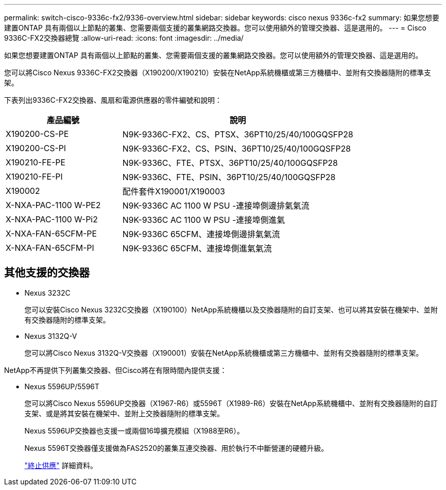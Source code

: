 ---
permalink: switch-cisco-9336c-fx2/9336-overview.html 
sidebar: sidebar 
keywords: cisco nexus 9336c-fx2 
summary: 如果您想要建置ONTAP 具有兩個以上節點的叢集、您需要兩個支援的叢集網路交換器。您可以使用額外的管理交換器、這是選用的。 
---
= Cisco 9336C-FX2交換器總覽
:allow-uri-read: 
:icons: font
:imagesdir: ../media/


[role="lead"]
如果您想要建置ONTAP 具有兩個以上節點的叢集、您需要兩個支援的叢集網路交換器。您可以使用額外的管理交換器、這是選用的。

您可以將Cisco Nexus 9336C-FX2交換器（X190200/X190210）安裝在NetApp系統機櫃或第三方機櫃中、並附有交換器隨附的標準支架。

下表列出9336C-FX2交換器、風扇和電源供應器的零件編號和說明：

[cols="1,2"]
|===
| 產品編號 | 說明 


 a| 
X190200-CS-PE
 a| 
N9K-9336C-FX2、CS、PTSX、36PT10/25/40/100GQSFP28



 a| 
X190200-CS-PI
 a| 
N9K-9336C-FX2、CS、PSIN、36PT10/25/40/100GQSFP28



 a| 
X190210-FE-PE
 a| 
N9K-9336C、FTE、PTSX、36PT10/25/40/100GQSFP28



 a| 
X190210-FE-PI
 a| 
N9K-9336C、FTE、PSIN、36PT10/25/40/100GQSFP28



 a| 
X190002
 a| 
配件套件X190001/X190003



 a| 
X-NXA-PAC-1100 W-PE2
 a| 
N9K-9336C AC 1100 W PSU -連接埠側邊排氣氣流



 a| 
X-NXA-PAC-1100 W-Pi2
 a| 
N9K-9336C AC 1100 W PSU -連接埠側進氣



 a| 
X-NXA-FAN-65CFM-PE
 a| 
N9K-9336C 65CFM、連接埠側邊排氣氣流



 a| 
X-NXA-FAN-65CFM-PI
 a| 
N9K-9336C 65CFM、連接埠側進氣氣流

|===


== 其他支援的交換器

* Nexus 3232C
+
您可以安裝Cisco Nexus 3232C交換器（X190100）NetApp系統機櫃以及交換器隨附的自訂支架、也可以將其安裝在機架中、並附有交換器隨附的標準支架。

* Nexus 3132Q-V
+
您可以將Cisco Nexus 3132Q-V交換器（X190001）安裝在NetApp系統機櫃或第三方機櫃中、並附有交換器隨附的標準支架。



NetApp不再提供下列叢集交換器、但Cisco將在有限時間內提供支援：

* Nexus 5596UP/5596T
+
您可以將Cisco Nexus 5596UP交換器（X1967-R6）或5596T（X1989-R6）安裝在NetApp系統機櫃中、並附有交換器隨附的自訂支架、或是將其安裝在機架中、並附上交換器隨附的標準支架。

+
Nexus 5596UP交換器也支援一或兩個16埠擴充模組（X1988至R6）。

+
Nexus 5596T交換器僅支援做為FAS2520的叢集互連交換器、用於執行不中斷營運的硬體升級。

+
http://support.netapp.com/info/communications/ECMP12454150.html["終止供應"^] 詳細資料。


